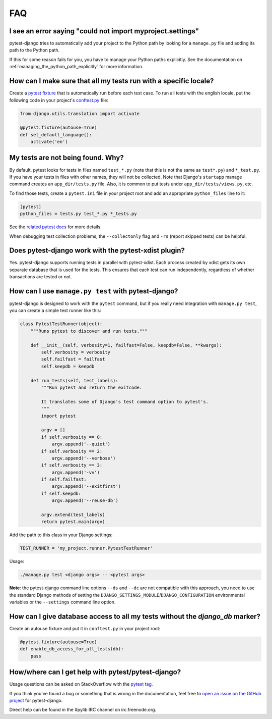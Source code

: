 FAQ
===

.. _faq-import-error:

I see an error saying "could not import myproject.settings"
-----------------------------------------------------------

pytest-django tries to automatically add your project to the Python path by
looking for a ``manage.py`` file and adding its path to the Python path.

If this for some reason fails for you, you have to manage your Python paths
explicitly. See the documentation on :ref:`managing_the_python_path_explicitly`
for more information.

How can I make sure that all my tests run with a specific locale?
-----------------------------------------------------------------

Create a `pytest fixture <https://pytest.org/en/latest/fixture.html>`_ that is
automatically run before each test case. To run all tests with the english
locale, put the following code in your project's `conftest.py`_ file:

.. code-block:: python

    from django.utils.translation import activate

    @pytest.fixture(autouse=True)
    def set_default_language():
        activate('en')

.. _conftest.py: http://docs.pytest.org/en/latest/plugins.html

.. _faq-tests-not-being-picked-up:

My tests are not being found. Why?
----------------------------------

By default, pytest looks for tests in files named ``test_*.py`` (note that
this is not the same as ``test*.py``) and ``*_test.py``.  If you have your
tests in files with other names, they will not be collected.  Note that
Django's ``startapp`` manage command creates an ``app_dir/tests.py`` file.
Also, it is common to put tests under ``app_dir/tests/views.py``, etc.

To find those tests, create a ``pytest.ini`` file in your project root and add
an appropriate ``python_files`` line to it:

.. code-block:: ini

    [pytest]
    python_files = tests.py test_*.py *_tests.py

See the `related pytest docs`_ for more details.

When debugging test collection problems, the ``--collectonly`` flag and
``-rs`` (report skipped tests) can be helpful.

.. _related pytest docs:
    http://docs.pytest.org/en/latest/example/pythoncollection.html#changing-naming-conventions

Does pytest-django work with the pytest-xdist plugin?
-----------------------------------------------------

Yes. pytest-django supports running tests in parallel with pytest-xdist. Each
process created by xdist gets its own separate database that is used for the
tests. This ensures that each test can run independently, regardless of whether
transactions are tested or not.

.. _faq-getting-help:

How can I use ``manage.py test`` with pytest-django?
----------------------------------------------------

pytest-django is designed to work with the ``pytest`` command, but if you
really need integration with ``manage.py test``, you can create a simple
test runner like this:

.. code-block:: python

    class PytestTestRunner(object):
        """Runs pytest to discover and run tests."""

        def __init__(self, verbosity=1, failfast=False, keepdb=False, **kwargs):
            self.verbosity = verbosity
            self.failfast = failfast
            self.keepdb = keepdb

        def run_tests(self, test_labels):
            """Run pytest and return the exitcode.

            It translates some of Django's test command option to pytest's.
            """
            import pytest

            argv = []
            if self.verbosity == 0:
                argv.append('--quiet')
            if self.verbosity == 2:
                argv.append('--verbose')
            if self.verbosity == 3:
                argv.append('-vv')
            if self.failfast:
                argv.append('--exitfirst')
            if self.keepdb:
                argv.append('--reuse-db')

            argv.extend(test_labels)
            return pytest.main(argv)

Add the path to this class in your Django settings:

.. code-block:: python

    TEST_RUNNER = 'my_project.runner.PytestTestRunner'

Usage:

.. code-block:: bash

    ./manage.py test <django args> -- <pytest args>

**Note**: the pytest-django command line options ``--ds`` and ``--dc`` are not
compatible with this approach, you need to use the standard Django methods of
setting the ``DJANGO_SETTINGS_MODULE``/``DJANGO_CONFIGURATION`` environmental
variables or the ``--settings`` command line option.

How can I give database access to all my tests without the `django_db` marker?
------------------------------------------------------------------------------

Create an autouse fixture and put it in ``conftest.py`` in your project root:

.. code-block:: python

    @pytest.fixture(autouse=True)
    def enable_db_access_for_all_tests(db):
        pass

How/where can I get help with pytest/pytest-django?
---------------------------------------------------

Usage questions can be asked on StackOverflow with the `pytest tag`_.

If you think you've found a bug or something that is wrong in the
documentation, feel free to `open an issue on the GitHub project`_ for
pytest-django.

Direct help can be found in the #pylib IRC channel on irc.freenode.org.

.. _pytest tag: http://stackoverflow.com/search?q=pytest
.. _open an issue on the GitHub project:
    https://github.com/pytest-dev/pytest-django/issues/
